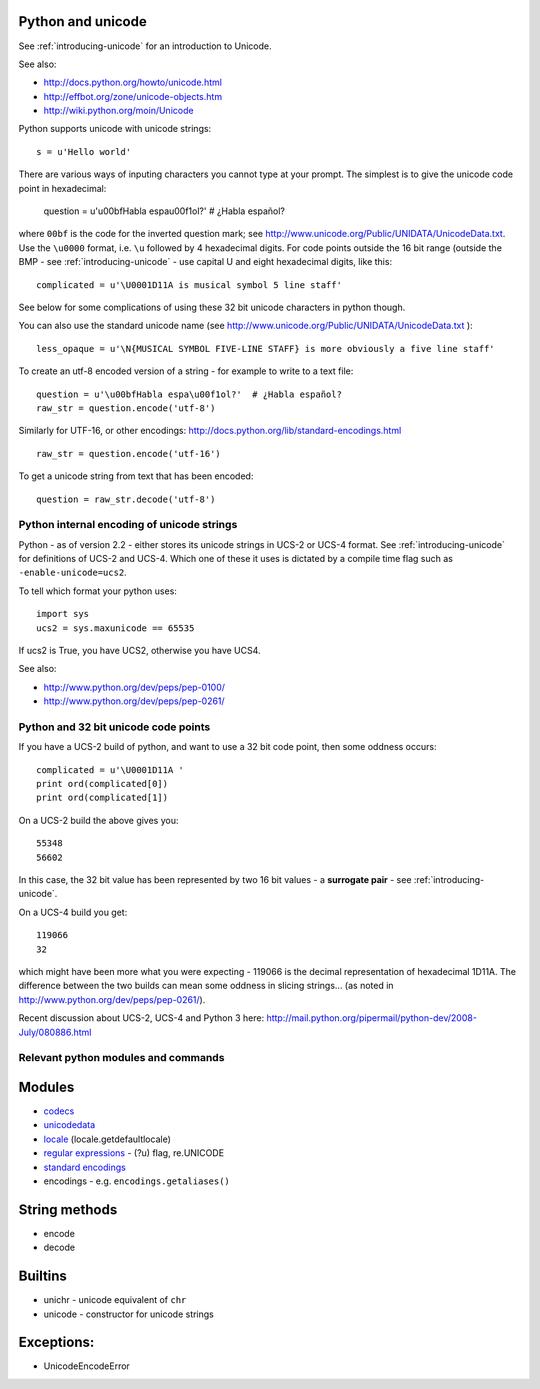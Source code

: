 .. _python-unicode:

Python and unicode
==================

See :ref:`introducing-unicode` for an introduction to Unicode.

See also:

* http://docs.python.org/howto/unicode.html
* http://effbot.org/zone/unicode-objects.htm
* http://wiki.python.org/moin/Unicode

Python supports unicode with unicode strings::

   s = u'Hello world'

There are various ways of inputing characters you cannot type at your
prompt.  The simplest is to give the unicode code point in hexadecimal:

   question = u'\u00bfHabla espa\u00f1ol?'  # ¿Habla español?

where ``00bf`` is the code for the inverted question mark; see
http://www.unicode.org/Public/UNIDATA/UnicodeData.txt.  Use the
``\u0000`` format, i.e. ``\u`` followed by 4 hexadecimal digits.  For code
points outside the 16 bit range (outside the BMP - see
:ref:`introducing-unicode` - use capital U and eight hexadecimal digits, like
this::

   complicated = u'\U0001D11A is musical symbol 5 line staff'

See below for some complications of using these 32 bit unicode
characters in python though.

You can also use the standard unicode name (see
http://www.unicode.org/Public/UNIDATA/UnicodeData.txt )::

   less_opaque = u'\N{MUSICAL SYMBOL FIVE-LINE STAFF} is more obviously a five line staff'

To create an utf-8 encoded version of a string - for example to write to a text file::

   question = u'\u00bfHabla espa\u00f1ol?'  # ¿Habla español?
   raw_str = question.encode('utf-8')

Similarly for UTF-16, or other encodings:
http://docs.python.org/lib/standard-encodings.html

::

   raw_str = question.encode('utf-16')

To get a unicode string from text that has been encoded::

   question = raw_str.decode('utf-8')

Python internal encoding of unicode strings
-------------------------------------------

Python - as of version 2.2 - either stores its unicode strings in UCS-2
or UCS-4 format.  See :ref:`introducing-unicode` for definitions of
UCS-2 and UCS-4.  Which one of these it uses is dictated by a compile
time flag such as ``-enable-unicode=ucs2``.

To tell which format your python uses::

   import sys
   ucs2 = sys.maxunicode == 65535


If ucs2 is True, you have UCS2, otherwise you have UCS4.

See also:

* http://www.python.org/dev/peps/pep-0100/
* http://www.python.org/dev/peps/pep-0261/

Python and 32 bit unicode code points
-------------------------------------

If you have a UCS-2 build of python, and want to use a 32 bit code
point, then some oddness occurs::

   complicated = u'\U0001D11A '
   print ord(complicated[0])
   print ord(complicated[1])

On a UCS-2 build the above gives you::

   55348
   56602

In this case, the 32 bit value has been represented by two 16 bit values - a **surrogate pair** - see :ref:`introducing-unicode`.

On a UCS-4 build you get::

   119066
   32

which might have been more what you were expecting - 119066 is the
decimal representation of hexadecimal 1D11A.  The difference between the two
builds can mean some oddness in slicing strings... (as noted in
http://www.python.org/dev/peps/pep-0261/).

Recent discussion about UCS-2, UCS-4 and Python 3 here:
http://mail.python.org/pipermail/python-dev/2008-July/080886.html

Relevant python modules and commands
------------------------------------

Modules
=======

* `codecs <http://docs.python.org/lib/module-codecs.html>`_
* `unicodedata <http://docs.python.org/lib/module-unicodedata.html>`_
* `locale <http://docs.python.org/lib/module-locale.html>`_ (locale.getdefaultlocale)
* `regular expressions <http://docs.python.org/lib/module-re.html>`_ - (?u) flag, re.UNICODE
* `standard encodings <http://docs.python.org/lib/standard-encodings.html>`_
* encodings - e.g. ``encodings.getaliases()``

String methods
==============

* encode
* decode

Builtins
========

* unichr - unicode equivalent of ``chr``
* unicode - constructor for unicode strings

Exceptions:
===========

* UnicodeEncodeError


